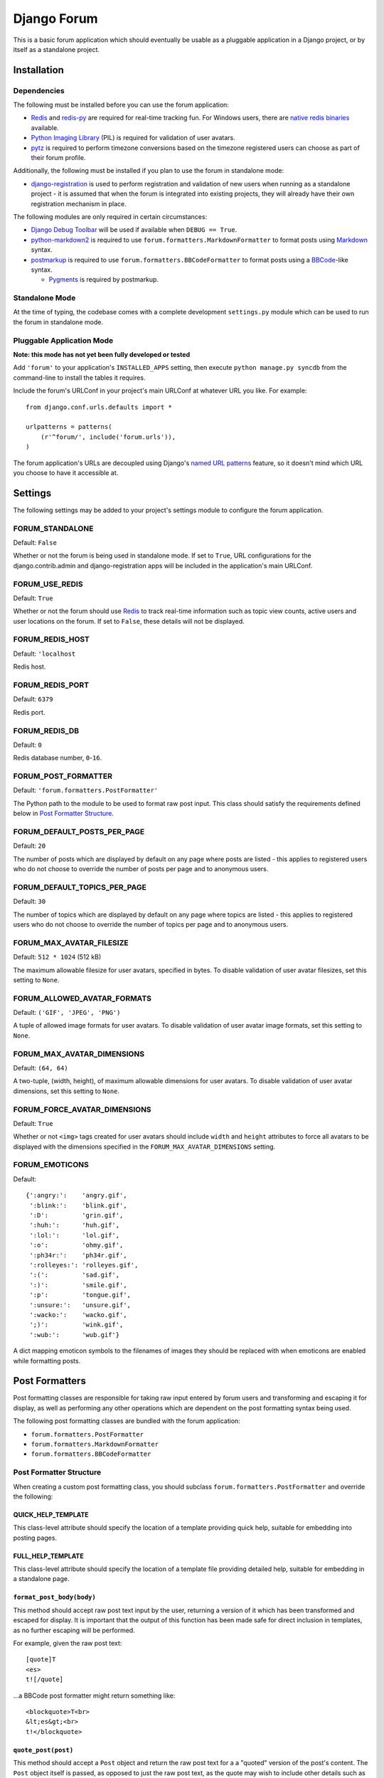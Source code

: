 ============
Django Forum
============

This is a basic forum application which should eventually be usable as a
pluggable application in a Django project, or by itself as a standalone
project.

Installation
============

Dependencies
------------

The following must be installed before you can use the forum application:

- `Redis`_ and `redis-py`_ are required for real-time tracking fun.
  For Windows users, there are `native redis binaries`_ available.
- `Python Imaging Library`_ (PIL) is required for validation of user avatars.
- `pytz`_ is required to perform timezone conversions based on the timezone
  registered users can choose as part of their forum profile.

Additionally, the following must be installed if you plan to use the
forum in standalone mode:

- `django-registration`_ is used to perform registration and validation of new
  users when running as a standalone project - it is assumed that when the forum
  is integrated into existing projects, they will already have their own
  registration mechanism in place.

The following modules are only required in certain circumstances:

- `Django Debug Toolbar`_ will be used if available when ``DEBUG == True``.
- `python-markdown2`_ is required to use ``forum.formatters.MarkdownFormatter``
  to format posts using `Markdown`_ syntax.
- `postmarkup`_ is required to use ``forum.formatters.BBCodeFormatter``
  to format posts using a `BBCode`_-like syntax.

  - `Pygments`_ is required by postmarkup.

.. _`Redis`: http://redis.io
.. _`redis-py`: https://github.com/andymccurdy/redis-py
.. _`native redis binaries`: https://github.com/dmajkic/redis/downloads
.. _`Python Imaging Library`: http://www.pythonware.com/products/pil/
.. _`pytz`: http://pytz.sourceforge.net/
.. _`django-registration`: http://code.google.com/p/django-registration/
.. _`Django Debug Toolbar`: http://robhudson.github.com/django-debug-toolbar/
.. _`python-markdown2`: http://code.google.com/p/python-markdown2
.. _`Markdown`: http://daringfireball.net/projects/markdown/
.. _`postmarkup`: http://code.google.com/p/postmarkup/
.. _`BBCode`: http://en.wikipedia.org/wiki/BBCode
.. _`Pygments`: http://pygments.org

Standalone Mode
---------------

At the time of typing, the codebase comes with a complete development
``settings.py`` module which can be used to run the forum in standalone
mode.

Pluggable Application Mode
--------------------------

**Note: this mode has not yet been fully developed or tested**

Add ``'forum'`` to your application's ``INSTALLED_APPS`` setting, then execute
``python manage.py syncdb`` from the command-line to install the tables it requires.

Include the forum's URLConf in your project's main URLConf at whatever URL you
like. For example::

    from django.conf.urls.defaults import *

    urlpatterns = patterns(
        (r'^forum/', include('forum.urls')),
    )

The forum application's URLs are decoupled using Django's `named URL patterns`_
feature, so it doesn't mind which URL you choose to have it accessible at.

.. _`named URL patterns`: http://www.djangoproject.com/documentation/url_dispatch/#naming-url-patterns

Settings
========

The following settings may be added to your project's settings module to
configure the forum application.

FORUM_STANDALONE
----------------

Default: ``False``

Whether or not the forum is being used in standalone mode. If set to
``True``, URL configurations for the django.contrib.admin and
django-registration apps will be included in the application's main
URLConf.

FORUM_USE_REDIS
----------------

Default: ``True``

Whether or not the forum should use `Redis`_ to track real-time information
such as topic view counts, active users and user locations on the forum. If
set to ``False``, these details will not be displayed.

.. _`Redis`: http://redis.io

FORUM_REDIS_HOST
----------------

Default: ``'localhost``

Redis host.

FORUM_REDIS_PORT
----------------

Default: ``6379``

Redis port.

FORUM_REDIS_DB
--------------

Default: ``0``

Redis database number, ``0``-``16``.

FORUM_POST_FORMATTER
--------------------

Default: ``'forum.formatters.PostFormatter'``

The Python path to the module to be used to format raw post input. This class
should satisfy the requirements defined below in `Post Formatter Structure`_.

FORUM_DEFAULT_POSTS_PER_PAGE
----------------------------

Default: ``20``

The number of posts which are displayed by default on any page where posts are
listed - this applies to registered users who do not choose to override the
number of posts per page and to anonymous users.

FORUM_DEFAULT_TOPICS_PER_PAGE
-----------------------------

Default: ``30``

The number of topics which are displayed by default on any page where topics are
listed - this applies to registered users who do not choose to override the
number of topics per page and to anonymous users.

FORUM_MAX_AVATAR_FILESIZE
--------------------------

Default: ``512 * 1024`` (512 kB)

The maximum allowable filesize for user avatars, specified in bytes. To disable
validation of user avatar filesizes, set this setting to ``None``.

FORUM_ALLOWED_AVATAR_FORMATS
----------------------------

Default: ``('GIF', 'JPEG', 'PNG')``

A tuple of allowed image formats for user avatars. To disable validation of user
avatar image formats, set this setting to ``None``.

FORUM_MAX_AVATAR_DIMENSIONS
---------------------------

Default: ``(64, 64)``

A two-tuple, (width, height), of maximum allowable dimensions for user avatars.
To disable validation of user avatar dimensions, set this setting to ``None``.

FORUM_FORCE_AVATAR_DIMENSIONS
-----------------------------

Default: ``True``

Whether or not ``<img>`` tags created for user avatars should include ``width``
and ``height`` attributes to force all avatars to be displayed with the
dimensions specified in the ``FORUM_MAX_AVATAR_DIMENSIONS`` setting.

FORUM_EMOTICONS
---------------

Default::

    {':angry:':    'angry.gif',
     ':blink:':    'blink.gif',
     ':D':         'grin.gif',
     ':huh:':      'huh.gif',
     ':lol:':      'lol.gif',
     ':o':         'ohmy.gif',
     ':ph34r:':    'ph34r.gif',
     ':rolleyes:': 'rolleyes.gif',
     ':(':         'sad.gif',
     ':)':         'smile.gif',
     ':p':         'tongue.gif',
     ':unsure:':   'unsure.gif',
     ':wacko:':    'wacko.gif',
     ';)':         'wink.gif',
     ':wub:':      'wub.gif'}

A dict mapping emoticon symbols to the filenames of images they should be
replaced with when emoticons are enabled while formatting posts.

Post Formatters
===============

Post formatting classes are responsible for taking raw input entered by forum
users and transforming and escaping it for display, as well as performing any
other operations which are dependent on the post formatting syntax being used.

The following post formatting classes are bundled with the forum application:

- ``forum.formatters.PostFormatter``
- ``forum.formatters.MarkdownFormatter``
- ``forum.formatters.BBCodeFormatter``

Post Formatter Structure
------------------------

When creating a custom post formatting class, you should subclass
``forum.formatters.PostFormatter`` and override the following:

QUICK_HELP_TEMPLATE
~~~~~~~~~~~~~~~~~~~

This class-level attribute should specify the location of a template providing
quick help, suitable for embedding into posting pages.

FULL_HELP_TEMPLATE
~~~~~~~~~~~~~~~~~~

This class-level attribute should specify the location of a template file
providing detailed help, suitable for embedding in a standalone page.

``format_post_body(body)``
~~~~~~~~~~~~~~~~~~~~~~~~~~

This method should accept raw post text input by the user, returning a version
of it which has been transformed and escaped for display. It is important that
the output of this function has been made safe for direct inclusion in
templates, as no further escaping will be performed.

For example, given the raw post text::

    [quote]T
    <es>
    t![/quote]

...a BBCode post formatter might return something like::

    <blockquote>T<br>
    &lt;es&gt;<br>
    t!</blockquote>

``quote_post(post)``
~~~~~~~~~~~~~~~~~~~~

This method should accept a ``Post`` object and return the raw post text for a
a "quoted" version of the post's content. The ``Post`` object itself is passed,
as opposed to just the raw post text, as the quote may wish to include other
details such as the name of the user who made the post, the time the post was
made at, a link back to the quoted post... and so on.

Note that the raw post text returned by this function will be escaped when it is
displayed to the user for editing, so to avoid double escaping it should *not*
be escaped by this function.

For example, given a ``Post`` whose raw ``body`` text is::

    T<es>t!

...a BBCode post formatter might return something like::

    [quote]T<es>t![/quote]
